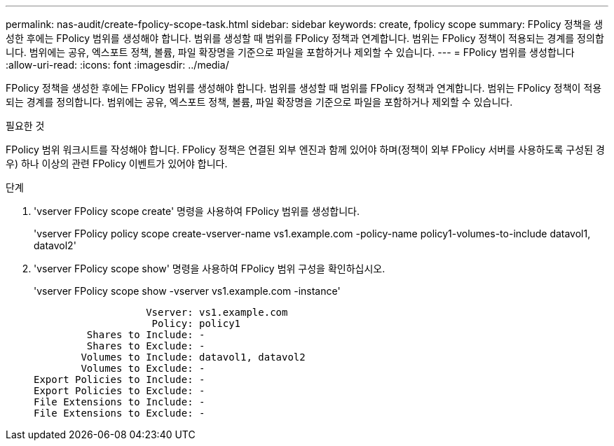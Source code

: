 ---
permalink: nas-audit/create-fpolicy-scope-task.html 
sidebar: sidebar 
keywords: create, fpolicy scope 
summary: FPolicy 정책을 생성한 후에는 FPolicy 범위를 생성해야 합니다. 범위를 생성할 때 범위를 FPolicy 정책과 연계합니다. 범위는 FPolicy 정책이 적용되는 경계를 정의합니다. 범위에는 공유, 엑스포트 정책, 볼륨, 파일 확장명을 기준으로 파일을 포함하거나 제외할 수 있습니다. 
---
= FPolicy 범위를 생성합니다
:allow-uri-read: 
:icons: font
:imagesdir: ../media/


[role="lead"]
FPolicy 정책을 생성한 후에는 FPolicy 범위를 생성해야 합니다. 범위를 생성할 때 범위를 FPolicy 정책과 연계합니다. 범위는 FPolicy 정책이 적용되는 경계를 정의합니다. 범위에는 공유, 엑스포트 정책, 볼륨, 파일 확장명을 기준으로 파일을 포함하거나 제외할 수 있습니다.

.필요한 것
FPolicy 범위 워크시트를 작성해야 합니다. FPolicy 정책은 연결된 외부 엔진과 함께 있어야 하며(정책이 외부 FPolicy 서버를 사용하도록 구성된 경우) 하나 이상의 관련 FPolicy 이벤트가 있어야 합니다.

.단계
. 'vserver FPolicy scope create' 명령을 사용하여 FPolicy 범위를 생성합니다.
+
'vserver FPolicy policy scope create-vserver-name vs1.example.com -policy-name policy1-volumes-to-include datavol1, datavol2'

. 'vserver FPolicy scope show' 명령을 사용하여 FPolicy 범위 구성을 확인하십시오.
+
'vserver FPolicy scope show -vserver vs1.example.com -instance'

+
[listing]
----

                   Vserver: vs1.example.com
                    Policy: policy1
         Shares to Include: -
         Shares to Exclude: -
        Volumes to Include: datavol1, datavol2
        Volumes to Exclude: -
Export Policies to Include: -
Export Policies to Exclude: -
File Extensions to Include: -
File Extensions to Exclude: -
----


